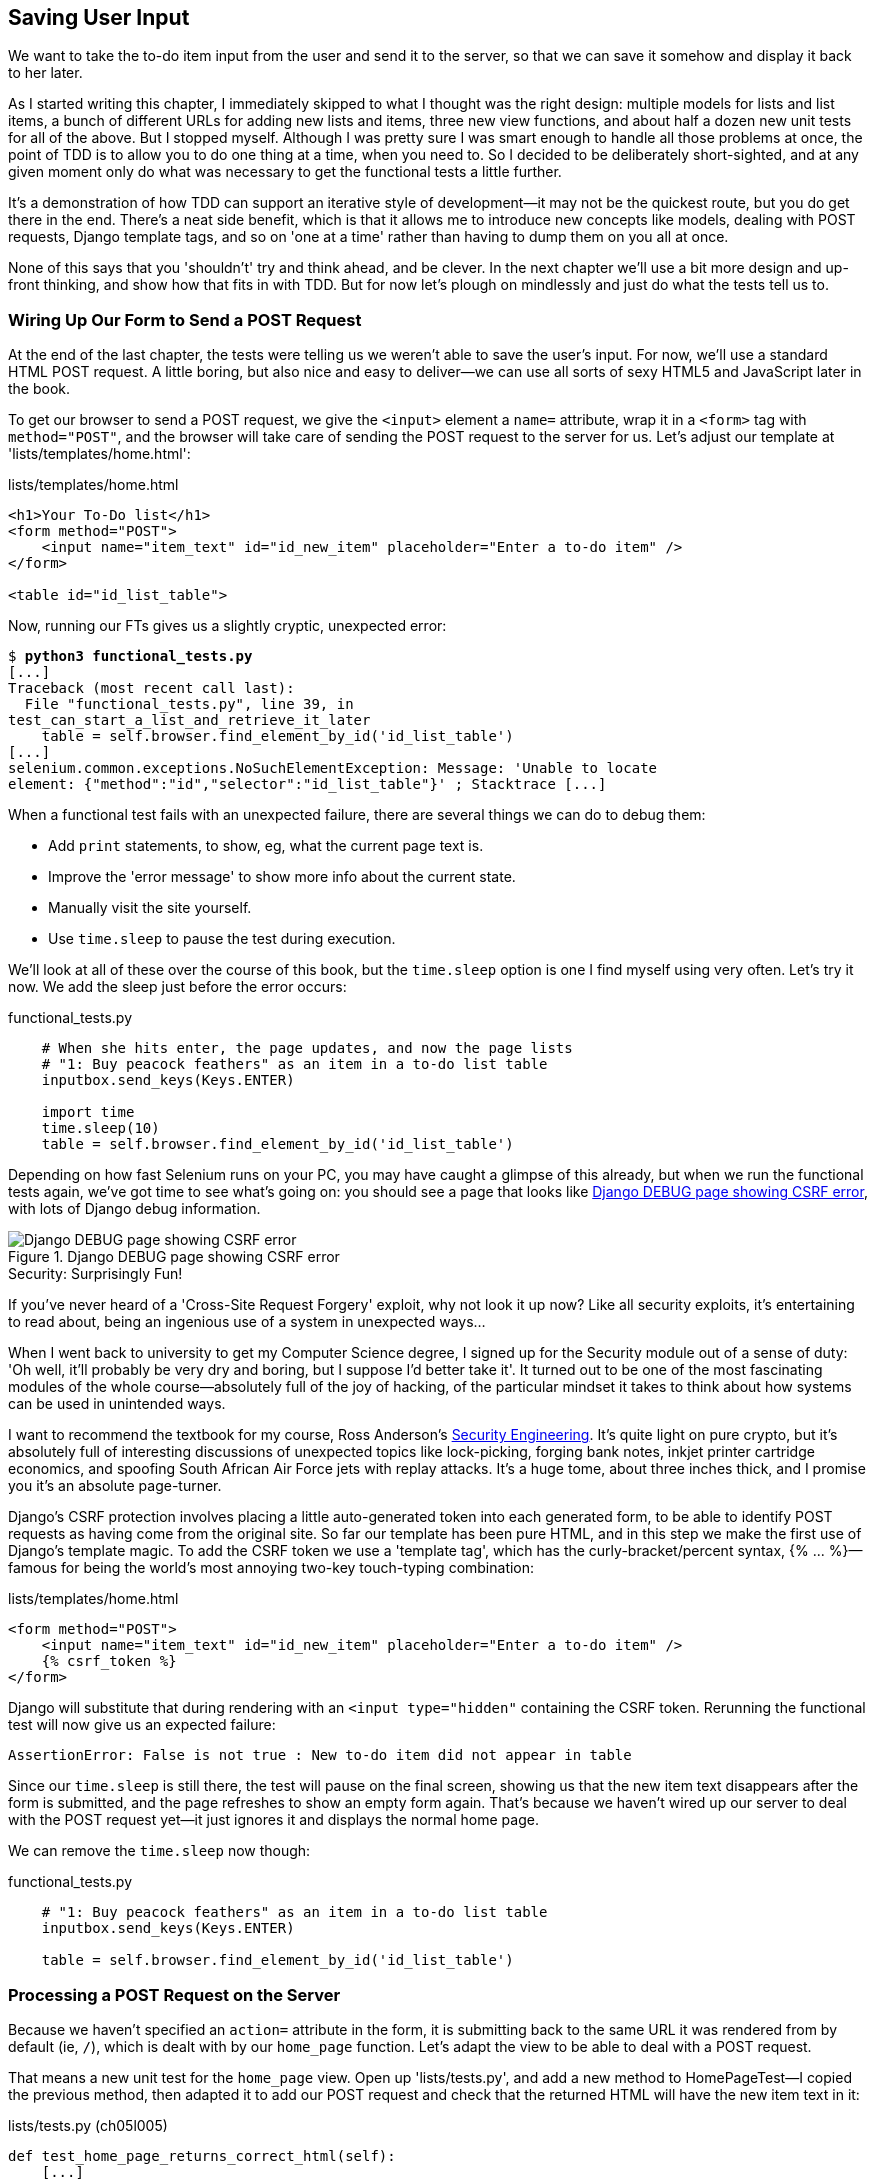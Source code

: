 [[chapter-5]]
Saving User Input
-----------------



We want to take the to-do item input from the user and send it to the server,
so that we can save it somehow and display it back to her later.

As I started writing this chapter, I immediately skipped to what I thought was
the right design: multiple models for lists and list items, a bunch of
different URLs for adding new lists and items, three new view functions, and about
half a dozen new unit tests for all of the above. But I stopped myself. 
Although I was pretty sure I was smart enough to handle all those problems at
once, the point of TDD is to allow you to do one thing at a time, when you
need to.  So I decided to be deliberately short-sighted, and at any given
moment only do what was necessary to get the functional tests a little further.
//TODO: rewrite the "smart enough" bit?

It's a demonstration of how TDD can support an iterative style of development--it may not be the quickest route, but you do get there in the end.  There's
a neat side benefit, which is that it allows me to introduce new concepts like
models, dealing with POST requests, Django template tags, and so on 'one at a
time' rather than having to dump them on you all at once.

None of this says that you 'shouldn't' try and think ahead, and be clever.  In
the next chapter we'll use a bit more design and up-front thinking, and show
how that fits in with TDD. But for now let's plough on mindlessly and just do
what the tests tell us to.



Wiring Up Our Form to Send a POST Request
~~~~~~~~~~~~~~~~~~~~~~~~~~~~~~~~~~~~~~~~~

At the end of the last chapter, the tests were telling us we weren't able to
save the user's input. For now, we'll use a standard HTML POST request.  A
little boring, but also nice and easy to deliver--we can use all sorts of sexy
HTML5 and JavaScript later in the book.

To get our browser to send a POST request, we give the `<input>` element a
`name=` attribute, wrap it in a `<form>` tag with `method="POST"`, and the
browser will take care of sending the POST request to the server for us. Let's
adjust our template at 'lists/templates/home.html':

[role="dofirst-ch05l000"]
[role="sourcecode"]
.lists/templates/home.html
[source,html]
----
<h1>Your To-Do list</h1>
<form method="POST">
    <input name="item_text" id="id_new_item" placeholder="Enter a to-do item" />
</form>

<table id="id_list_table">
----


Now, running our FTs gives us a slightly cryptic, unexpected error:

[subs="specialcharacters,macros"]
----
$ pass:quotes[*python3 functional_tests.py*]
[...]
Traceback (most recent call last):
  File "functional_tests.py", line 39, in
test_can_start_a_list_and_retrieve_it_later
    table = self.browser.find_element_by_id('id_list_table')
[...]
selenium.common.exceptions.NoSuchElementException: Message: 'Unable to locate
element: {"method":"id","selector":"id_list_table"}' ; Stacktrace [...]
----

When a functional test fails with an unexpected failure, there are several
things we can do to debug them:

* Add `print` statements, to show, eg, what the current page text is.
* Improve the 'error message' to show more info about the current state.
* Manually visit the site yourself.
* Use `time.sleep` to pause the test during execution.


We'll look at all of these over the course of this book, but the `time.sleep` 
option is one I find myself using very often.  Let's try it now.  We add
the sleep just before the error occurs:


[role="sourcecode"]
.functional_tests.py
[source,python]
----
    # When she hits enter, the page updates, and now the page lists
    # "1: Buy peacock feathers" as an item in a to-do list table
    inputbox.send_keys(Keys.ENTER)

    import time
    time.sleep(10)
    table = self.browser.find_element_by_id('id_list_table')
----

Depending on how fast Selenium runs on your PC, you may have caught a glimpse
of this already, but when we run the functional tests again, we've got time to
see what's going on:  you should see a page that looks like
<<csrf_error_screenshot>>, with lots of Django debug information.


[[csrf_error_screenshot]]
.Django DEBUG page showing CSRF error
image::images/twdp_0501.png[Django DEBUG page showing CSRF error]

.Security: Surprisingly Fun!
*******************************************************************************
If you've never heard of a 'Cross-Site Request Forgery' exploit, why not look
it up now? Like all security exploits, it's entertaining to read about, being
an ingenious use of a system in unexpected ways...

When I went back to university to get my Computer Science degree, I signed up
for the Security module out of a sense of duty:  'Oh well, it'll probably be
very dry and boring, but I suppose I'd better take it'.  It turned out to be
one of the most fascinating modules of the whole course--absolutely full of
the joy of hacking, of the particular mindset it takes to think about how
systems can be used in unintended ways.

I want to recommend the textbook for my course, Ross Anderson's
<<seceng,Security Engineering>>. It's quite light on pure crypto, but it's
absolutely full of interesting discussions of unexpected topics like
lock-picking, forging bank notes, inkjet printer cartridge economics, and
spoofing South African Air Force jets with replay attacks.  It's a huge tome,
about three inches thick, and I promise you it's an absolute page-turner.
*******************************************************************************

Django's CSRF protection involves placing a little auto-generated token into
each generated form, to be able to identify POST requests as having come from
the original site.  So far our template has been pure HTML, and in this step we
make the first use of Django's template magic. To add the CSRF token we
use a 'template tag', which has the curly-bracket/percent syntax, 
++{% ... %}++&mdash;famous for being the world's most annoying two-key touch-typing
combination:


[role="sourcecode"]
.lists/templates/home.html
[source,html]
----
<form method="POST">
    <input name="item_text" id="id_new_item" placeholder="Enter a to-do item" />
    {% csrf_token %}
</form>
----

Django will substitute that during rendering with an `<input type="hidden"`
containing the CSRF token. Rerunning the functional test will now give us an
expected failure:

----
AssertionError: False is not true : New to-do item did not appear in table
----

Since our `time.sleep` is still there, the test will pause on the final
screen, showing us that the new item text disappears after the form is
submitted, and the page refreshes to show an empty form again.  That's because
we haven't wired up our server to deal with the POST request yet--it just
ignores it and displays the normal home page.

We can remove the `time.sleep` now though:

[role="sourcecode"]
.functional_tests.py
[source,python]
----
    # "1: Buy peacock feathers" as an item in a to-do list table
    inputbox.send_keys(Keys.ENTER)

    table = self.browser.find_element_by_id('id_list_table')
----


Processing a POST Request on the Server
~~~~~~~~~~~~~~~~~~~~~~~~~~~~~~~~~~~~~~~

Because we haven't specified an `action=` attribute in the form, it is
submitting back to the same URL it was rendered from by default (ie, `/`),
which is dealt with by our `home_page` function. Let's adapt the view to be
able to deal with a POST request.

That means a new unit test for the `home_page` view. Open up 'lists/tests.py',
and add a new method to ++HomePageTest++&mdash;I copied the previous method,
then adapted it to add our POST request and check that the returned
HTML will have the new item text in it:

[role="sourcecode"]
.lists/tests.py (ch05l005)
[source,python]
----
def test_home_page_returns_correct_html(self):
    [...]


def test_home_page_can_save_a_POST_request(self):
    request = HttpRequest()
    request.method = 'POST'
    request.POST['item_text'] = 'A new list item'

    response = home_page(request)

    self.assertIn('A new list item', response.content.decode())
----

NOTE: Are you wondering about the line spacing in the test? I'm grouping
      together three lines at the beginning which set up the test, one line in
      the middle which actually calls the function under test, and the
      assertions at the end. This isn't obligatory, but it does help see the
      structure of the test. Setup, Exercise, Assert is the typical structure
      for a unit test. 

You can see that we're using a couple of special attributes of the
`HttpRequest`: `.method` and `.POST` (they're fairly self-explanatory,
although now might be a good time for a peek at the Django
https://docs.djangoproject.com/en/1.7/ref/request-response/[request and
response documentation]). Then we check that the text from our POST request
ends up in the rendered HTML. That gives us our expected fail:

[subs="specialcharacters,macros"]
----
$ pass:quotes[*python3 manage.py test*]
[...]
AssertionError: 'A new list item' not found in '<html> [...]
----

We can get the test to pass by adding an `if` and providing a different code
path for POST requests. In typical TDD style, we start with a deliberately
silly return value:

[role="sourcecode"]
.lists/views.py
[source,python]
----
from django.http import HttpResponse
from django.shortcuts import render

def home_page(request):
    if request.method == 'POST':
        return HttpResponse(request.POST['item_text'])
    return render(request, 'home.html')
----

That gets our unit tests passing, but it's not really what we want.  What we 
really want to do is add the POST submission to the table in the home page
template.


Passing Python Variables to Be Rendered in the Template
~~~~~~~~~~~~~~~~~~~~~~~~~~~~~~~~~~~~~~~~~~~~~~~~~~~~~~~

We've already had a hint of it, and now it's time to start to get to know the real
power of the Django template syntax, which is to pass variables from our Python
view code into HTML templates.  

Let's start by seeing how the template syntax lets us include a Python object 
in our template. The notation is `{{ ... }}`, which displays the object as a
string:

[role="sourcecode"]
lists/templates/home.html

[source,html]
[role="small-code"]
----
<body>
    <h1>Your To-Do list</h1>
    <form method="POST">
        <input name="item_text" id="id_new_item" placeholder="Enter a to-do item" />
        {% csrf_token %}
    </form>

    <table id="id_list_table">
        <tr><td>{{ new_item_text }}</td></tr>
    </table>
</body>
----

How can we test that our view is passing in the correct value for 
`new_item_text`? How do we pass a variable to a template?  We can find out by
actually doing it in the unit test--we've already used the `render_to_string`
function in a previous unit test to manually render a template and compare it
with the HTML the view returns.  Now let's add the variable we want to pass in:


[role="sourcecode"]
.lists/tests.py
[source,python]
----
    self.assertIn('A new list item', response.content.decode())
    expected_html = render_to_string(
        'home.html',
        {'new_item_text':  'A new list item'}
    )
    self.assertEqual(response.content.decode(), expected_html)
----

As you can see, the `render_to_string` function takes, as its second parameter,
a mapping of variable names to values. We're giving the template a variable
named `new_item_text`, whose value is the expected item text from our
POST request.

When we run the unit test, `render_to_string` will substitute 
`{{ new_item_text }}` for 'A new list item' inside the `<td>`. That's
something the actual view isn't doing yet, so we should see a test failure:

----
    self.assertEqual(response.content.decode(), expected_html)
AssertionError: 'A new list item' != '<html>\n    <head>\n [...]
----

Good, our deliberately silly return value is now no longer fooling our tests,
so we are allowed to rewrite our view, and tell it to pass the POST
parameter to the template:


[role="sourcecode"]
.lists/views.py (ch05l009)
[source,python]
----
def home_page(request):
    return render(request, 'home.html', {
        'new_item_text': request.POST['item_text'],
    })
----

Running the unit tests again:

----
ERROR: test_home_page_returns_correct_html (lists.tests.HomePageTest)
[...]
    'new_item_text': request.POST['item_text'],
KeyError: 'item_text'
----

An 'unexpected failure'.  

If you remember the rules for reading tracebacks, you'll spot that it's
actually a failure in a 'different' test.  We got the actual test we
were working on to pass, but the unit tests have picked up an unexpected 
consequence, a regression: we broke the code path where there is no POST
request.  

This is the whole point of having tests.  Yes, we could have predicted
this would happen, but imagine if we'd been having a bad day or weren't paying
attention: our tests have just saved us from accidentally breaking our
application, and, because we're using TDD, we found out immediately.  We didn't
have to wait for a QA team, or switch to a web browser and click through our
site manually, and we can get on with fixing it straight away.  Here's how:


[role="sourcecode"]
.lists/views.py
[source,python]
----
def home_page(request):
    return render(request, 'home.html', {
        'new_item_text': request.POST.get('item_text', ''),
    })
----

Look up 
http://docs.python.org/3/library/stdtypes.html#dict.get[`dict.get`] if you're
not sure what's going on there. 

The unit tests should now pass.  Let's see what the functional tests say:

----
AssertionError: False is not true : New to-do item did not appear in table
----

Hmm, not a wonderfully helpful error.  Let's use another of our FT debugging
techniques: improving the error message.  This is probably the most
constructive technique, because those improved error messages stay around to help debug
any future errors:

[role="sourcecode"]
.functional_tests.py
[source,python]
----
    self.assertTrue(
        any(row.text == '1: Buy peacock feathers' for row in rows),
        "New to-do item did not appear in table -- its text was:\n%s" % (
            table.text,
        )
    )
----

That gives us a more helpful error message:

----
AssertionError: False is not true : New to-do item did not appear in table --
its text was:
Buy peacock feathers
----

You know what could be even better than that?  Making that assertion a bit less
clever.  As you may remember, I was very pleased with myself for using the
`any` function, but one of my Early Release readers (thanks Jason!) suggested
a much simpler implementation.  We can replace all six lines of the
`assertTrue` with a single `assertIn`:

[role="sourcecode"]
.functional_tests.py
[source,python]
----
    self.assertIn('1: Buy peacock feathers', [row.text for row in rows])
----

Much better.  You should always be very worried whenever you think you're being
clever, because what you're probably being is 'overcomplicated'. And we get
the error message for free:

----
    self.assertIn('1: Buy peacock feathers', [row.text for row in rows])
AssertionError: '1: Buy peacock feathers' not found in ['Buy peacock feathers']
----


Consider me suitably chastened.  The point is that the FT wants us to enumerate
list items with a "1:" at the beginning of the first list item. The fastest
way to get that to pass is with a quick "cheating" change to the template:


[role="sourcecode"]
.lists/templates/home.html
[source,html]
----
    <tr><td>1: {{ new_item_text }}</td></tr>
----


.Red/Green/Refactor and Triangulation
*******************************************************************************
The unit-test/code cycle is sometimes taught as 'Red, Green, Refactor':

* Start by writing a unit test which fails ('Red').
* Write the simplest possible code to get it to pass ('Green'), 'even if
that means cheating'.
* 'Refactor' to get to better code that makes more sense.

So what do we do during the Refactor stage?  What justifies moving from
an implementation where we "cheat" to one we're happy with?

One methodology is 'eliminate duplication': if your test uses a magic constant
(like the "1:" in front of our list item), and your application code also uses
it, that counts as duplication, so it justifies refactoring. Removing the magic
constant from the application code usually means you have to stop cheating.

I find that leaves things a little too vague, so I usually like to
use a second technique, which is called 'triangulation': if your
tests let you get away with writing "cheating" code that you're not happy
with, like returning a magic constant, 'write another test' that forces you to
write some better code.  That's what we're doing when we extend the FT to 
check that we get a "2:" when inputting a 'second' list item.

*******************************************************************************

Now we get to the `self.fail('Finish the test!')`.  If we extend our FT to 
check for adding a second item to the table (copy and paste is our friend), we
begin to see that our first cut solution really isn't going to, um, cut it:

[role="sourcecode"]
.functional_tests.py
[source,python]
----
    # There is still a text box inviting her to add another item. She
    # enters "Use peacock feathers to make a fly" (Edith is very
    # methodical)
    inputbox = self.browser.find_element_by_id('id_new_item')
    inputbox.send_keys('Use peacock feathers to make a fly')
    inputbox.send_keys(Keys.ENTER)

    # The page updates again, and now shows both items on her list
    table = self.browser.find_element_by_id('id_list_table')
    rows = table.find_elements_by_tag_name('tr')
    self.assertIn('1: Buy peacock feathers', [row.text for row in rows])
    self.assertIn(
        '2: Use peacock feathers to make a fly' ,
         [row.text for row in rows]
    )

    # Edith wonders whether the site will remember her list. Then she sees
    # that the site has generated a unique URL for her -- there is some
    # explanatory text to that effect.
    self.fail('Finish the test!')

    # She visits that URL - her to-do list is still there.
----

Sure enough, the functional tests return an error:

----
AssertionError: '1: Buy peacock feathers' not found in ['1: Use peacock
feathers to make a fly']
----

Three Strikes and Refactor
~~~~~~~~~~~~~~~~~~~~~~~~~~

Before we go further--we've got a bad 
%%code smell%%footnote:[If you've not come across the concept, a "code smell" is
something about a piece of code that makes you want to rewrite it. Jeff Atwood
has http://www.codinghorror.com/blog/2006/05/code-smells.html[a compilation on
his blog Coding Horror]. The more experience you gain as a programmer, the more
fine-tuned your nose becomes to code smells...]
in this FT. We have three
almost identical code blocks checking for new items in the list table. There's
a principle called 'don't repeat yourself' (DRY), which we like to apply by
following the mantra 'three strikes and refactor'. You can copy and paste code
once, and it may be premature to try and remove the duplication it causes, but
once you get three occurrences, it's time to remove duplication.


We start by committing what we have so far. Even though we know our site
has a major flaw--it can only handle one list item--it's still further ahead
than it was. We may have to rewrite it all, and we may not, but the rule
is that before you do any refactoring, always do a commit:

[subs="specialcharacters,quotes"]
----
$ *git diff*
# should show changes to functional_tests.py, home.html,
# tests.py and views.py
$ *git commit -a*
----

Back to our functional test refactor: we could use an inline function, but that
upsets the flow of the test slightly. Let's use a helper method--remember,
only methods that begin with `test_` will get run as tests, so you can use
other methods for your own purposes:

[role="sourcecode"]
.functional_tests.py
[source,python]
----
    def tearDown(self):
        self.browser.quit()


    def check_for_row_in_list_table(self, row_text):
        table = self.browser.find_element_by_id('id_list_table')
        rows = table.find_elements_by_tag_name('tr')
        self.assertIn(row_text, [row.text for row in rows])


    def test_can_start_a_list_and_retrieve_it_later(self):
        [...]
----

I like to put helper methods near the top of the class, between the `tearDown`
and the first test. Let's use it in the FT:

[role="sourcecode"]
.functional_tests.py
[source,python]
----
    # When she hits enter, the page updates, and now the page lists
    # "1: Buy peacock feathers" as an item in a to-do list table
    inputbox.send_keys(Keys.ENTER)
    self.check_for_row_in_list_table('1: Buy peacock feathers')

    # There is still a text box inviting her to add another item. She
    # enters "Use peacock feathers to make a fly" (Edith is very
    # methodical)
    inputbox = self.browser.find_element_by_id('id_new_item')
    inputbox.send_keys('Use peacock feathers to make a fly')
    inputbox.send_keys(Keys.ENTER)

    # The page updates again, and now shows both items on her list
    self.check_for_row_in_list_table('1: Buy peacock feathers')
    self.check_for_row_in_list_table('2: Use peacock feathers to make a fly')

    # Edith wonders whether the site will remember her list. Then she sees
    [...]
----

We run the FT again to check that it still behaves in the same way...

----
AssertionError: '1: Buy peacock feathers' not found in ['1: Use peacock
feathers to make a fly']
----

Good. Now we can commit the FT refactor as its own small, atomic change:


[subs="specialcharacters,quotes"]
----
$ *git diff* # check the changes to functional_tests.py
$ *git commit -a*
----

And back to work.  If we're ever going to handle more than one list item,
we're going to need some kind of persistence, and databases are a stalwart
solution in this area.


The Django ORM and Our First Model
~~~~~~~~~~~~~~~~~~~~~~~~~~~~~~~~~~

An Object-Relational Mapper (ORM) is a layer of abstraction for data stored in 
a database with tables, rows, and columns. It lets us work with databases using
familiar object-oriented metaphors which work well with code.  Classes map to 
database tables, attributes map to columns, and an individual instance of the
class represents a row of data in the database.

Django comes with an excellent ORM, and writing a unit test that uses it is
actually an excellent way of learning it, since it exercises code by specifying
how we want it to work.  

Let's create a new class in 'lists/tests.py':

[role="sourcecode"]
.lists/tests.py
[source,python]
----
from lists.models import Item
[...]

class ItemModelTest(TestCase):

    def test_saving_and_retrieving_items(self):
        first_item = Item()
        first_item.text = 'The first (ever) list item'
        first_item.save()

        second_item = Item()
        second_item.text = 'Item the second'
        second_item.save()

        saved_items = Item.objects.all()
        self.assertEqual(saved_items.count(), 2)

        first_saved_item = saved_items[0]
        second_saved_item = saved_items[1]
        self.assertEqual(first_saved_item.text, 'The first (ever) list item')
        self.assertEqual(second_saved_item.text, 'Item the second')
----


You can see that creating a new record in the database is a relatively simple
matter of creating an object, assigning some attributes, and calling a
`.save()` function.  Django also gives us an API for querying the database via
a class attribute, `.objects`, and we use the simplest possible query,
`.all()`, which retrieves all the records for that table.  The results are
returned as a list-like object called a `QuerySet`, from which we can extract
individual objects, and also call further functions, like `.count()`. We then
check the objects as saved to the database, to check whether the right
information was saved.

Django's ORM has many other helpful and intuitive features; this might be a
good time to skim through the
http://bit.ly/1slDAGH[Django
tutorial], which has an excellent intro to them. 

NOTE: I've written this unit test in a very verbose style, as a way of
introducing the Django ORM. You can actually write a much shorter test for a
model class, which we'll see later in the book.

.Terminology 2: Unit Tests Versus Integrated Tests, and the Database
*******************************************************************************
Purists will tell you that a "real" unit test should never touch the database,
and that the test I've just written should be more properly called an 
integrated test, because it doesn't only test our code, but also relies on
an external system, ie a database.

It's OK to ignore this distinction for now--we have two types of test,
the high-level functional tests which test the application from the user's
point of view, and these lower-level tests which test it from the programmer's
point of view.  

We'll come back to this and talk about unit tests and integrated tests in 
<<isolation-chapter>>, towards the end of the book.
*******************************************************************************

Let's try running the unit test. Here comes another unit-test/code cycle:

[subs="specialcharacters,macros"]
----
ImportError: cannot import name 'Item'
----

Very well, let's give it something to import from 'lists/models.py'.  We're
feeling confident so we'll skip the `Item = None` step, and go straight to
creating a class:

[role="sourcecode"]
.lists/models.py
[source,python]
----
from django.db import models

class Item(object):
    pass
----

That gets our test as far as: 

----
    first_item.save()
AttributeError: 'Item' object has no attribute 'save'
----

To give our `Item` class a `save` method, and to make it into a real Django
model, we make it inherit from the `Model` class:


[role="sourcecode"]
.lists/models.py
[source,python]
----
from django.db import models

class Item(models.Model):
    pass
----


Our First Database Migration
^^^^^^^^^^^^^^^^^^^^^^^^^^^^

The next thing that happens is a database error:

----
first_item.save()
  File "/usr/local/lib/python3.4/dist-packages/django/db/models/base.py", line
593, in save
[...]
    return Database.Cursor.execute(self, query, params)
django.db.utils.OperationalError: no such table: lists_item
----

In Django, the ORM's job is to model the database, but there's a second
system that's in charge of actually building the database called 'migrations'.
Its job is to give you the ability to add and remove tables and columns,
based on changes you make to your 'models.py' files.

One way to think of it is as a version control system for your database.
As we'll see later, it comes in particularly useful when we need to 
upgrade a database that's deployed on a live server.

For now all we need to know is how to build our first database migration,
which we do using the `makemigrations` command:


[subs="specialcharacters,macros"]
----
$ pass:quotes[*python3 manage.py makemigrations*]
Migrations for 'lists':
  0001_initial.py:
    - Create model Item
$ pass:quotes[*ls lists/migrations*]
0001_initial.py  __init__.py  __pycache__
----

If you're curious, you can go and take a look in the migrations file,
and you'll see it's a representation of our additions to 'models.py'.

In the meantime, we should find our tests get a little further.


The Test Gets Surprisingly Far
^^^^^^^^^^^^^^^^^^^^^^^^^^^^^^

The test actually gets surprisingly far:

[subs="specialcharacters,macros"]
----
$ pass:quotes[*python3 manage.py test lists*]
[...]
    self.assertEqual(first_saved_item.text, 'The first (ever) list item')
AttributeError: 'Item' object has no attribute 'text'
----

That's a full eight lines later than the last failure--we've been all the way
through saving the two Items, we've checked they're saved in the database, but
Django just doesn't seem to have remembered the `.text` attribute.

Incidentally, if you're new to Python, you might have been surprised we were
allowed to assign the `.text` attribute at all.  In something like Java, that
would probably give you a compilation error.  Python is more relaxed about
things like that.

Classes that inherit from `models.Model` map to tables in the database.  By
default they get an auto-generated `id` attribute, which will be a primary key
column in the database, but you have to define any other columns you want
explicitly. Here's how we set up a text field:


[role="sourcecode"]
.lists/models.py
[source,python]
----
class Item(models.Model):
    text = models.TextField()
----

Django has many other field types, like `IntegerField`, `CharField`,
`DateField`, and so on.  I've chosen `TextField` rather than `CharField` because
the latter requires a length restriction, which seems arbitrary at this point.
You can read more on field types in the Django
http://bit.ly/1slDAGH[tutorial]
and in the
http://bit.ly/1slEl2y[documentation].



A New Field Means a New Migration
^^^^^^^^^^^^^^^^^^^^^^^^^^^^^^^^^

Running the tests gives us another database error:

----
django.db.utils.OperationalError: table lists_item has no column named text
----

It's because we've added another new field to our database, which means we need
to create another migration.  Nice of our tests to let us know!

Let's try it:


[subs="specialcharacters,macros"]
----
$ pass:quotes[*python3 manage.py makemigrations*]
You are trying to add a non-nullable field 'text' to item without a default;
we can't do that (the database needs something to populate existing rows).
Please select a fix:
 1) Provide a one-off default now (will be set on all existing rows)
 2) Quit, and let me add a default in models.py
Select an option:pass:quotes[*2*]
----

Ah.  It won't let us add the column without a default value.  Let's pick option
2 and set a default in 'models.py'.  I think you'll find the syntax reasonably
self-explanatory:


[role="sourcecode"]
.lists/models.py
[source,python]
----
class Item(models.Model):
    text = models.TextField(default='')
----


//IDEA: default could get another unit test, which could actually replace the
// overly verbose one.

And now the migration should complete:

[subs="specialcharacters,macros"]
----
$ pass:quotes[*python3 manage.py makemigrations*]
Migrations for 'lists':
  0002_item_text.py:
    - Add field text to item
----

So, two new lines in 'models.py', two database migrations, and as a result,
the `.text` attribute on our model objects is now 
recognised as a special attribute, so it does get saved to the database, and
the tests pass...

[subs="specialcharacters,macros"]
----
$ pass:quotes[*python3 manage.py test lists*]
[...]

Ran 4 tests in 0.010s
OK
----


So let's do a commit for our first ever model!

[subs="specialcharacters,quotes"]
----
$ *git status* # see tests.py, models.py, and 2 untracked migrations
$ *git diff* # review changes to tests.py and models.py
$ *git add lists*
$ *git commit -m"Model for list Items and associated migration"*
----


Saving the POST to the Database
~~~~~~~~~~~~~~~~~~~~~~~~~~~~~~~

Let's adjust the test for our home page POST request, and say we want the view
to save a new item to the database instead of just passing it through to its
response. We can do that by adding three new lines to the existing test called
`test_home_page_can_save_` `a_POST_request`:


[role="sourcecode"]
.lists/tests.py
[source,python]
----
def test_home_page_can_save_a_POST_request(self):
    request = HttpRequest()
    request.method = 'POST'
    request.POST['item_text'] = 'A new list item'

    response = home_page(request)

    self.assertEqual(Item.objects.count(), 1)  #<1>
    new_item = Item.objects.first()  #<2>
    self.assertEqual(new_item.text, 'A new list item')  #<3>

    self.assertIn('A new list item', response.content.decode())
    expected_html = render_to_string(
        'home.html',
        {'new_item_text':  'A new list item'}
    )
    self.assertEqual(response.content.decode(), expected_html)
----

<1> We check that one new `Item` has been saved to the database.
    `objects.count()` is a shorthand for `objects.all().count()`.

<2> `objects.first()` is the same as doing `objects.all()[0]`.

<3> We check that the item's text is correct.

This test is getting a little long-winded.  It seems to be testing lots of
different things.  That's another 'code smell'&mdash;a long unit test either needs
to be broken into two, or it may be an indication that the thing you're testing
is too complicated.  Let's add that to a little to-do list of our own, perhaps
on a piece of scrap paper:

[role="scratchpad"]
*****
* 'Code smell: POST test is too long?'
*****

Writing it down on a scratchpad like this reassures us that we won't forget, so
we are comfortable getting back to what we were working on.  We rerun the
tests and see an expected failure:

----
    self.assertEqual(Item.objects.count(), 1)
AssertionError: 0 != 1
----

Let's adjust our view:

[role="sourcecode"]
.lists/views.py
[source,python]
----
from django.shortcuts import render
from lists.models import Item

def home_page(request):
    item = Item()
    item.text = request.POST.get('item_text', '')
    item.save()

    return render(request, 'home.html', {
        'new_item_text': request.POST.get('item_text', ''),
    })
----

I've coded a very naive solution and you can probably spot a very obvious
problem, which is that we're going to be saving empty items with every request
to the home page.  Let's add that to our list of things to fix later.  You
know, along with the painfully obvious fact that we currently have no way at
all of having different lists for different people.  That we'll keep ignoring
for now.

Remember, I'm not saying you should always ignore glaring problems like this in
"real life". Whenever we spot problems in advance, there's a judgment call
to make over whether to stop what you're doing and start again, or leave them
until later.  Sometimes finishing off what you're doing is still worth it, and
sometimes the problem may be so major as to warrant a stop and rethink.

Let's see how the unit tests get on ... they pass!  Good.  We can do a bit of
refactoring:

[role="sourcecode"]
.lists/views.py
[source,python]
----
    return render(request, 'home.html', {
        'new_item_text': item.text
    })
----

Let's have a little look at our scratchpad. I've added a couple of the other
things that are on our mind:

[role="scratchpad"]
*****
* 'Don't save blank items for every request'
* 'Code smell: POST test is too long?'
* 'Display multiple items in the table'
* 'Support more than one list!'
*****

Let's start with the first one.  We could tack on an assertion to an existing
test, but it's best to keep unit tests to testing one thing at a time, so let's
add a new one:

[role="sourcecode"]
.lists/tests.py
[source,python]
----
class HomePageTest(TestCase):
    [...]

    def test_home_page_only_saves_items_when_necessary(self):
        request = HttpRequest()
        home_page(request)
        self.assertEqual(Item.objects.count(), 0)
----

That gives us a `1 != 0` failure.  Let's fix it.  Watch out; although it's
quite a small change to the logic of the view, there are quite a few little
tweaks to the implementation in code:

[role="sourcecode"]
.lists/views.py
[source,python]
----
def home_page(request):
    if request.method == 'POST':
        new_item_text = request.POST['item_text']  #<1>
        Item.objects.create(text=new_item_text)  #<2>
    else:
        new_item_text = ''  #<1>

    return render(request, 'home.html', {
        'new_item_text': new_item_text,  #<1>
    })
----

<1> We use a variable called `new_item_text`, which will either
    hold the POST contents, or the empty string.

<2> `.objects.create` is a neat shorthand for creating a new `Item`, without
    needing to call `.save()`. 

And that gets the test passing:

----
Ran 5 tests in 0.010s

OK
----


Redirect After a POST
~~~~~~~~~~~~~~~~~~~~~

But, yuck, that whole `new_item_text = ''` dance is making me pretty unhappy.
Thankfully the next item on the list gives us a chance to fix it.
https://en.wikipedia.org/wiki/Post/Redirect/Get[Always redirect after a POST],
they say, so let's do that.  Once again we change our unit test for
saving a POST request to say that, instead of rendering a response with
the item in it, it should redirect back to the home page:

[role="sourcecode"]
.lists/tests.py
[source,python]
----
    def test_home_page_can_save_a_POST_request(self):
        request = HttpRequest()
        request.method = 'POST'
        request.POST['item_text'] = 'A new list item'

        response = home_page(request)

        self.assertEqual(Item.objects.count(), 1)
        new_item = Item.objects.first()
        self.assertEqual(new_item.text, 'A new list item')

        self.assertEqual(response.status_code, 302)
        self.assertEqual(response['location'], '/')
----


We no longer expect a response with a `.content` rendered by a template, so we
lose the assertions that look at that.  Instead, the response will represent
an HTTP 'redirect', which should have status code 302, and points the browser
towards a new location.

That gives us the error `200 != 302`.  We can now tidy up our view
substantially:

[role="sourcecode"]
.lists/views.py (ch05l028)
[source,python]
----
from django.shortcuts import redirect, render
from lists.models import Item

def home_page(request):
    if request.method == 'POST':
        Item.objects.create(text=request.POST['item_text'])
        return redirect('/')

    return render(request, 'home.html')
----


And the tests should now pass:

----
Ran 5 tests in 0.010s

OK
----


Better Unit Testing Practice: Each Test Should Test One Thing
^^^^^^^^^^^^^^^^^^^^^^^^^^^^^^^^^^^^^^^^^^^^^^^^^^^^^^^^^^^^^

Our view now does a redirect after a POST, which is good practice,
and we've shortened the unit test somewhat, but we can still do better. Good
unit testing practice says that each test should only test one thing. The
reason is that it makes it easier to track down bugs.  Having multiple
assertions in a test means that, if the test fails on an early assertion, you
don't know what the status of the later assertions is. As we'll see in the next
chapter, if we ever break this view accidentally, we want to know whether it's
the saving of objects that's broken, or the type of response. 

You may not always write perfect unit tests with single assertions on your
first go, but now feels like a good time to separate out our concerns:

[role="sourcecode"]
.lists/tests.py
[source,python]
----
    def test_home_page_can_save_a_POST_request(self):
        request = HttpRequest()
        request.method = 'POST'
        request.POST['item_text'] = 'A new list item'

        response = home_page(request)

        self.assertEqual(Item.objects.count(), 1)
        new_item = Item.objects.first()
        self.assertEqual(new_item.text, 'A new list item')


    def test_home_page_redirects_after_POST(self):
        request = HttpRequest()
        request.method = 'POST'
        request.POST['item_text'] = 'A new list item'

        response = home_page(request)

        self.assertEqual(response.status_code, 302)
        self.assertEqual(response['location'], '/')
----

And we should now see six tests pass instead of five:

----
Ran 6 tests in 0.010s

OK
----


Rendering Items in the Template
~~~~~~~~~~~~~~~~~~~~~~~~~~~~~~~

Much better!  Back to our to-do list:

[role="scratchpad"]
*****
* '[strikethrough line-through]#Don't save blank items for every request#'
* '[strikethrough line-through]#Code smell: POST test is too long?#'
* 'Display multiple items in the table'
* 'Support more than one list!'
*****

Crossing things off the list is almost as satisfying as seeing tests pass!

The third item is the last of the "easy" ones. Let's have a new unit test
that checks that the template can also display multiple list items:

[role="sourcecode"]
.lists/tests.py
[source,python]
----
class HomePageTest(TestCase):
    [...]

    def test_home_page_displays_all_list_items(self):
        Item.objects.create(text='itemey 1')
        Item.objects.create(text='itemey 2')

        request = HttpRequest()
        response = home_page(request)

        self.assertIn('itemey 1', response.content.decode())
        self.assertIn('itemey 2', response.content.decode())
----


That fails as expected:

----
AssertionError: 'itemey 1' not found in '<html>\n    <head>\n [...]
----

The Django template syntax has a tag for iterating through lists,
 `{% for .. in .. %}`; we can use it like this:


[role="sourcecode"]
.lists/templates/home.html
[source,html]
----
<table id="id_list_table">
    {% for item in items %}
        <tr><td>1: {{ item.text }}</td></tr>
    {% endfor %}
</table>
----

This is one of the major strengths of the templating system. Now the template
will render with multiple `<tr>` rows, one for each item in the variable
`items`.  Pretty neat!  I'll introduce a few more bits of Django template
magic as we go, but at some point you'll want to go and read up on the rest of
them in the http://bit.ly/1slFTJG[Django docs].

Just changing the template doesn't get our tests to pass; we need to actually
pass the items to it from our home page view:

[role="sourcecode"]
.lists/views.py
[source,python]
----
def home_page(request):
    if request.method == 'POST':
        Item.objects.create(text=request.POST['item_text'])
        return redirect('/')

    items = Item.objects.all()
    return render(request, 'home.html', {'items': items})
----

That does get the unit tests to pass ... moment of truth, will the functional
test pass?

[subs="specialcharacters,macros"]
----
$ pass:quotes[*python3 functional_tests.py*]
[...]
AssertionError: 'To-Do' not found in 'OperationalError at /'
----

Oops, apparently not.  Let's use another functional test debugging technique,
and it's one of the most straightforward: manually visiting the site!  Open
up 'http://localhost:8000' in your web browser, and you'll see a Django debug
page saying "no such table: lists_item", as in <<operationalerror>>.

[[operationalerror]]
.Another helpful debug message
image::images/twdp_0502.png[OperationalError at / no such table: lists_item]


Creating Our Production Database with migrate
~~~~~~~~~~~~~~~~~~~~~~~~~~~~~~~~~~~~~~~~~~~~~

Another helpful error message from Django, which is basically complaining that
we haven't set up the database properly.  How come everything worked fine
in the unit tests, I hear you ask?  Because Django creates a special 'test
database' for unit tests; it's one of the magical things that Django's 
`TestCase` does.  

To set up our "real" database, we need to create it.  SQLite databases
are just a file on disk, and you'll see in 'settings.py' that Django,
by default, will just put it in a file called 'db.sqlite3' in the base
project directory:

[role="sourcecode currentcontents"]
.superlists/settings.py
[source,python]
----
[...]
# Database
# https://docs.djangoproject.com/en/1.7/ref/settings/#databases

DATABASES = {
    'default': {
        'ENGINE': 'django.db.backends.sqlite3',
        'NAME': os.path.join(BASE_DIR, 'db.sqlite3'),
    }
}
----

We've told Django everything it needs to create the database, first via
'models.py' and then when we created the migrations file.  To actually apply
it to creating a real database, we use another Django Swiss Army knife
'manage.py' command, `migrate`:

[subs="specialcharacters,macros"]
----
$ pass:quotes[*python3 manage.py migrate*]
Operations to perform:
  Synchronize unmigrated apps: contenttypes, sessions, admin, auth
  Apply all migrations: lists
Synchronizing apps without migrations:
  Creating tables...
    Creating table django_admin_log
    Creating table auth_permission
    Creating table auth_group_permissions
    Creating table auth_group
    Creating table auth_user_groups
    Creating table auth_user_user_permissions
    Creating table auth_user
    Creating table django_content_type
    Creating table django_session
  Installing custom SQL...
  Installing indexes...
Running migrations:
  Applying lists.0001_initial... OK
  Applying lists.0002_item_text... OK

You have installed Django's auth system, and don't have any superusers defined.
Would you like to create one now? (yes/no): 
pass:quotes[*no*]
----

I said "no" to the question about superusers--we don't need one yet, but we
will look at it in a later chapter. For now we can refresh the page on
'localhost', see that our error is gone, and try running the functional tests
again:footnote:[If you get a different error at this point, try restarting your dev
server--it may have gotten confused by the changes to the database happening
under its feet.]

----
AssertionError: '2: Use peacock feathers to make a fly' not found in ['1: Buy
peacock feathers', '1: Use peacock feathers to make a fly']
----


So close!  We just need to get our list numbering right.  Another awesome
Django template tag, `forloop.counter`, will help here:

[role="sourcecode"]
.lists/templates/home.html
[source,html]
----
    {% for item in items %}
        <tr><td>{{ forloop.counter }}: {{ item.text }}</td></tr>
    {% endfor %}
----


If you try it again, you should now see the FT get to the end:

----
    self.fail('Finish the test!')
AssertionError: Finish the test!
----

But, as it's running, you may notice something is amiss, like in
<<items_left_over_from_previous_run>>.


[[items_left_over_from_previous_run]]
.There are list items left over from the last run of the test
image::images/twdp_0503.png[There are list items left over from the last run of the test]


Oh dear. It looks like previous runs of the test are leaving stuff lying around
in our database.  In fact, if you run the tests again, you'll see it gets
worse:

----
1: Buy peacock feathers
2: Use peacock feathers to make a fly
3: Buy peacock feathers
4: Use peacock feathers to make a fly
5: Buy peacock feathers
6: Use peacock feathers to make a fly
----

Grrr.  We're so close! We're going to need some kind of automated way of
tidying up after ourselves. For now, if you feel like it, you can do it
manually, by deleting the database and re-creating it fresh with `migrate`:

[subs="specialcharacters,quotes"]
----
$ *rm db.sqlite3*
$ *python3 manage.py migrate --noinput*
----

And then reassure yourself that the FT still passes.

Apart from that little bug in our functional testing, we've got some code
that's more or less working.  Let's do a commit.  


Start by doing a *`git status`* and a *`git diff`*, and you should see changes
to 'home.html', 'tests.py', 'views.py', as well as a new file, 'db.sqlite3'.
Let's add the first three, and then add the database to our '.gitignore':

[subs="specialcharacters,quotes"]
----
$ *git add lists*
$ *git commit -m"Redirect after POST, and show all items in template"*
$ *echo "db.sqlite3" >> .gitignore*
$ *git add .gitignore*
$ *git commit -m".gitignore database file"*
----

TIP: You might find it useful to add markers for the end of each chapter, like
*`git tag end-of-chapter-05`*.


Where are we?  

* We've got a form set up to add new items to the list using POST.

* We've set up a simple model in the database to save list items.

* We've used at least three different FT debugging techniques.

But we've got a couple of items on our own to-do list, namely getting the FT to
clean up after itself, and perhaps more critically, adding support for more
than one list.  

I mean, we 'could' ship the site as it is, but people might find it
strange that the entire human population has to share a single to-do list.  I
suppose it might get people to stop and think about how connected we all are to
one another, how we all share a common destiny here on Spaceship Earth, and how
we must all work together to solve the global problems that we face.  

But in practical terms, the site wouldn't be very useful.

Ah well.

.Useful TDD Concepts
*******************************************************************************

Regression::
    When new code breaks some aspect of the application which used to work.

Unexpected failure::
    When a test fails in a way we weren't expecting.  This either means that
    we've made a mistake in our tests, or that the tests have helped us find
    a regression, and we need to fix something in our code.

Red/Green/Refactor::
    Another way of describing the TDD process. Write a test and see it fail
    (Red), write some code to get it to pass (Green), then Refactor to improve
    the implementation.

Triangulation::
    Adding a test case with a new specific example for some existing code, to
    justify generalising the implementation (which may be a "cheat" until that
    point).

Three strikes and refactor::
    A rule of thumb for when to remove duplication from code.

The scratchpad to-do list::
    A place to write down things that occur to us as we're coding, so that
    we can finish up what we're doing and come back to them later.

*******************************************************************************

